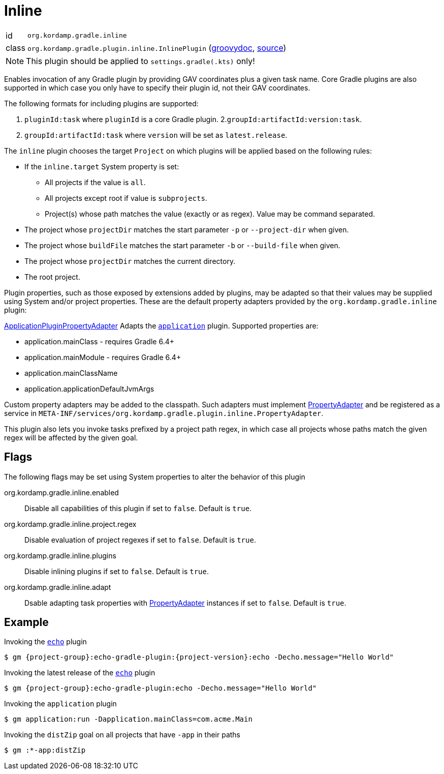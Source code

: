 
[[_org_kordamp_gradle_inline]]
= Inline

[horizontal]
id:: `org.kordamp.gradle.inline`
class:: `org.kordamp.gradle.plugin.inline.InlinePlugin`
    (link:api/org/kordamp/gradle/plugin/inline/InlinePlugin.html[groovydoc],
     link:api-html/org/kordamp/gradle/plugin/inline/InlinePlugin.html[source])

NOTE: This plugin should be applied to `settings.gradle(.kts)` only!

Enables invocation of any Gradle plugin by providing GAV coordinates plus a given task name. Core Gradle plugins are also
supported in which case you only have to specify their plugin id, not their GAV coordinates.

The following formats for including plugins are supported:

 1. `pluginId:task` where `pluginId` is a core Gradle plugin.
 2.`groupId:artifactId:version:task`.
 3. `groupId:artifactId:task` where `version` will be set as `latest.release`.

The `inline` plugin chooses the target `Project` on which plugins will be applied based on the following rules:

 * If the `inline.target` System property is set:
 ** All projects if the value is `all`.
 ** All projects except root if value is `subprojects`.
 ** Project(s) whose path matches the value (exactly or as regex). Value may be command separated.
 * The project whose `projectDir` matches the start parameter `-p` or `--project-dir` when given.
 * The project whose `buildFile` matches the start parameter `-b` or `--build-file` when given.
 * The project whose `projectDir` matches the current directory.
 * The root project.

Plugin properties, such as those exposed by extensions added by plugins, may be adapted so that their values may
be supplied using System and/or project properties. These are the default property adapters provided by the `org.kordamp.gradle.inline`
plugin:

link:api/org/kordamp/gradle/plugin/inline/adapters/ApplicationPluginPropertyAdapter.html[ApplicationPluginPropertyAdapter]
Adapts the `link:https://docs.gradle.org/current/userguide/application_plugin.html[application]` plugin. Supported properties are:

 * application.mainClass - requires Gradle 6.4+
 * application.mainModule - requires Gradle 6.4+
 * application.mainClassName
 * application.applicationDefaultJvmArgs

Custom property adapters may be added to the classpath. Such adapters must implement
link:api/org/kordamp/gradle/plugin/inline/PropertyAdapter.html[PropertyAdapter] and be registered as a service in
`META-INF/services/org.kordamp.gradle.plugin.inline.PropertyAdapter`.

This plugin also lets you invoke tasks prefixed by a project path regex, in which case all projects whose paths match
the given regex will be affected by the given goal.

[[_org_kordamp_gradle_inline_properties]]
== Flags

The following flags may be set using System properties to alter the behavior of this plugin

org.kordamp.gradle.inline.enabled::
Disable all capabilities of this plugin if set to `false`. Default is `true`.
org.kordamp.gradle.inline.project.regex::
Disable evaluation of project regexes if set to `false`. Default is `true`.
org.kordamp.gradle.inline.plugins::
Disable inlining plugins if set to `false`. Default is `true`.
org.kordamp.gradle.inline.adapt::
Dsable adapting task properties with link:api/org/kordamp/gradle/plugin/inline/PropertyAdapter.html[PropertyAdapter] instances
if set to `false`. Default is `true`.

[[_org_kordamp_gradle_inline_example]]
== Example

Invoking the `<<_org_kordamp_gradle_echo,echo>>` plugin

[source,subs="attributes"]
----
$ gm {project-group}:echo-gradle-plugin:{project-version}:echo -Decho.message="Hello World"
----

Invoking the latest release of the `<<_org_kordamp_gradle_echo,echo>>` plugin

[source,subs="attributes"]
----
$ gm {project-group}:echo-gradle-plugin:echo -Decho.message="Hello World"
----

Invoking the `application` plugin

[source,subs="attributes"]
----
$ gm application:run -Dapplication.mainClass=com.acme.Main
----

Invoking the `distZip` goal on all projects that have `-app` in their paths

[source,subs="attributes"]
----
$ gm :*-app:distZip
----

